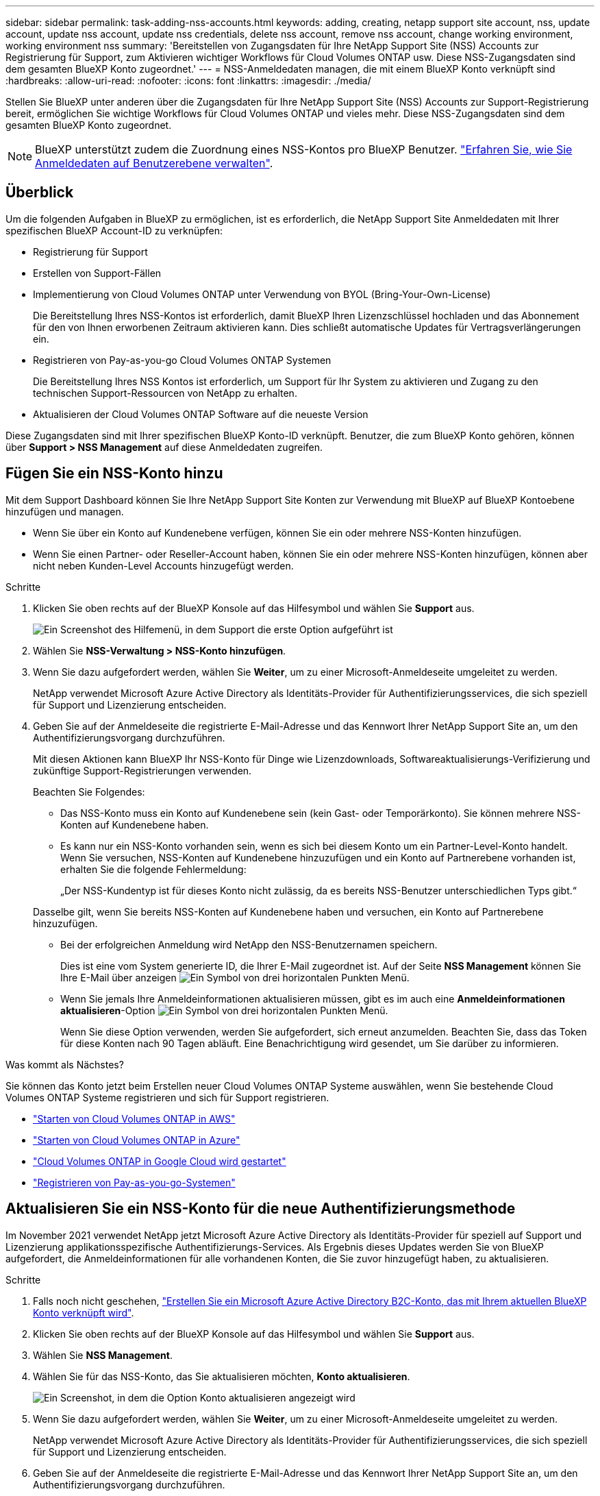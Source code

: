 ---
sidebar: sidebar 
permalink: task-adding-nss-accounts.html 
keywords: adding, creating, netapp support site account, nss, update account, update nss account, update nss credentials, delete nss account, remove nss account, change working environment, working environment nss 
summary: 'Bereitstellen von Zugangsdaten für Ihre NetApp Support Site (NSS) Accounts zur Registrierung für Support, zum Aktivieren wichtiger Workflows für Cloud Volumes ONTAP usw. Diese NSS-Zugangsdaten sind dem gesamten BlueXP Konto zugeordnet.' 
---
= NSS-Anmeldedaten managen, die mit einem BlueXP Konto verknüpft sind
:hardbreaks:
:allow-uri-read: 
:nofooter: 
:icons: font
:linkattrs: 
:imagesdir: ./media/


[role="lead"]
Stellen Sie BlueXP unter anderen über die Zugangsdaten für Ihre NetApp Support Site (NSS) Accounts zur Support-Registrierung bereit, ermöglichen Sie wichtige Workflows für Cloud Volumes ONTAP und vieles mehr. Diese NSS-Zugangsdaten sind dem gesamten BlueXP Konto zugeordnet.


NOTE: BlueXP unterstützt zudem die Zuordnung eines NSS-Kontos pro BlueXP Benutzer. link:task-manage-user-credentials.html["Erfahren Sie, wie Sie Anmeldedaten auf Benutzerebene verwalten"].



== Überblick

Um die folgenden Aufgaben in BlueXP zu ermöglichen, ist es erforderlich, die NetApp Support Site Anmeldedaten mit Ihrer spezifischen BlueXP Account-ID zu verknüpfen:

* Registrierung für Support
* Erstellen von Support-Fällen
* Implementierung von Cloud Volumes ONTAP unter Verwendung von BYOL (Bring-Your-Own-License)
+
Die Bereitstellung Ihres NSS-Kontos ist erforderlich, damit BlueXP Ihren Lizenzschlüssel hochladen und das Abonnement für den von Ihnen erworbenen Zeitraum aktivieren kann. Dies schließt automatische Updates für Vertragsverlängerungen ein.

* Registrieren von Pay-as-you-go Cloud Volumes ONTAP Systemen
+
Die Bereitstellung Ihres NSS Kontos ist erforderlich, um Support für Ihr System zu aktivieren und Zugang zu den technischen Support-Ressourcen von NetApp zu erhalten.

* Aktualisieren der Cloud Volumes ONTAP Software auf die neueste Version


Diese Zugangsdaten sind mit Ihrer spezifischen BlueXP Konto-ID verknüpft. Benutzer, die zum BlueXP Konto gehören, können über *Support > NSS Management* auf diese Anmeldedaten zugreifen.



== Fügen Sie ein NSS-Konto hinzu

Mit dem Support Dashboard können Sie Ihre NetApp Support Site Konten zur Verwendung mit BlueXP auf BlueXP Kontoebene hinzufügen und managen.

* Wenn Sie über ein Konto auf Kundenebene verfügen, können Sie ein oder mehrere NSS-Konten hinzufügen.
* Wenn Sie einen Partner- oder Reseller-Account haben, können Sie ein oder mehrere NSS-Konten hinzufügen, können aber nicht neben Kunden-Level Accounts hinzugefügt werden.


.Schritte
. Klicken Sie oben rechts auf der BlueXP Konsole auf das Hilfesymbol und wählen Sie *Support* aus.
+
image:https://raw.githubusercontent.com/NetAppDocs/bluexp-family/main/media/screenshot-help-support.png["Ein Screenshot des Hilfemenü, in dem Support die erste Option aufgeführt ist"]

. Wählen Sie *NSS-Verwaltung > NSS-Konto hinzufügen*.
. Wenn Sie dazu aufgefordert werden, wählen Sie *Weiter*, um zu einer Microsoft-Anmeldeseite umgeleitet zu werden.
+
NetApp verwendet Microsoft Azure Active Directory als Identitäts-Provider für Authentifizierungsservices, die sich speziell für Support und Lizenzierung entscheiden.

. Geben Sie auf der Anmeldeseite die registrierte E-Mail-Adresse und das Kennwort Ihrer NetApp Support Site an, um den Authentifizierungsvorgang durchzuführen.
+
Mit diesen Aktionen kann BlueXP Ihr NSS-Konto für Dinge wie Lizenzdownloads, Softwareaktualisierungs-Verifizierung und zukünftige Support-Registrierungen verwenden.

+
Beachten Sie Folgendes:

+
** Das NSS-Konto muss ein Konto auf Kundenebene sein (kein Gast- oder Temporärkonto). Sie können mehrere NSS-Konten auf Kundenebene haben.
** Es kann nur ein NSS-Konto vorhanden sein, wenn es sich bei diesem Konto um ein Partner-Level-Konto handelt. Wenn Sie versuchen, NSS-Konten auf Kundenebene hinzuzufügen und ein Konto auf Partnerebene vorhanden ist, erhalten Sie die folgende Fehlermeldung:
+
„Der NSS-Kundentyp ist für dieses Konto nicht zulässig, da es bereits NSS-Benutzer unterschiedlichen Typs gibt.“

+
Dasselbe gilt, wenn Sie bereits NSS-Konten auf Kundenebene haben und versuchen, ein Konto auf Partnerebene hinzuzufügen.

** Bei der erfolgreichen Anmeldung wird NetApp den NSS-Benutzernamen speichern.
+
Dies ist eine vom System generierte ID, die Ihrer E-Mail zugeordnet ist. Auf der Seite *NSS Management* können Sie Ihre E-Mail über anzeigen image:https://raw.githubusercontent.com/NetAppDocs/bluexp-family/main/media/icon-nss-menu.png["Ein Symbol von drei horizontalen Punkten"] Menü.

** Wenn Sie jemals Ihre Anmeldeinformationen aktualisieren müssen, gibt es im auch eine *Anmeldeinformationen aktualisieren*-Option image:https://raw.githubusercontent.com/NetAppDocs/bluexp-family/main/media/icon-nss-menu.png["Ein Symbol von drei horizontalen Punkten"] Menü.
+
Wenn Sie diese Option verwenden, werden Sie aufgefordert, sich erneut anzumelden. Beachten Sie, dass das Token für diese Konten nach 90 Tagen abläuft. Eine Benachrichtigung wird gesendet, um Sie darüber zu informieren.





.Was kommt als Nächstes?
Sie können das Konto jetzt beim Erstellen neuer Cloud Volumes ONTAP Systeme auswählen, wenn Sie bestehende Cloud Volumes ONTAP Systeme registrieren und sich für Support registrieren.

* https://docs.netapp.com/us-en/bluexp-cloud-volumes-ontap/task-deploying-otc-aws.html["Starten von Cloud Volumes ONTAP in AWS"^]
* https://docs.netapp.com/us-en/bluexp-cloud-volumes-ontap/task-deploying-otc-azure.html["Starten von Cloud Volumes ONTAP in Azure"^]
* https://docs.netapp.com/us-en/bluexp-cloud-volumes-ontap/task-deploying-gcp.html["Cloud Volumes ONTAP in Google Cloud wird gestartet"^]
* https://docs.netapp.com/us-en/bluexp-cloud-volumes-ontap/task-registering.html["Registrieren von Pay-as-you-go-Systemen"^]




== Aktualisieren Sie ein NSS-Konto für die neue Authentifizierungsmethode

Im November 2021 verwendet NetApp jetzt Microsoft Azure Active Directory als Identitäts-Provider für speziell auf Support und Lizenzierung applikationsspezifische Authentifizierungs-Services. Als Ergebnis dieses Updates werden Sie von BlueXP aufgefordert, die Anmeldeinformationen für alle vorhandenen Konten, die Sie zuvor hinzugefügt haben, zu aktualisieren.

.Schritte
. Falls noch nicht geschehen, https://kb.netapp.com/Advice_and_Troubleshooting/Miscellaneous/FAQs_for_NetApp_adoption_of_MS_Azure_AD_B2C_for_login["Erstellen Sie ein Microsoft Azure Active Directory B2C-Konto, das mit Ihrem aktuellen BlueXP Konto verknüpft wird"^].
. Klicken Sie oben rechts auf der BlueXP Konsole auf das Hilfesymbol und wählen Sie *Support* aus.
. Wählen Sie *NSS Management*.
. Wählen Sie für das NSS-Konto, das Sie aktualisieren möchten, *Konto aktualisieren*.
+
image:screenshot-nss-update-account.png["Ein Screenshot, in dem die Option Konto aktualisieren angezeigt wird"]

. Wenn Sie dazu aufgefordert werden, wählen Sie *Weiter*, um zu einer Microsoft-Anmeldeseite umgeleitet zu werden.
+
NetApp verwendet Microsoft Azure Active Directory als Identitäts-Provider für Authentifizierungsservices, die sich speziell für Support und Lizenzierung entscheiden.

. Geben Sie auf der Anmeldeseite die registrierte E-Mail-Adresse und das Kennwort Ihrer NetApp Support Site an, um den Authentifizierungsvorgang durchzuführen.
+
Nach Abschluss des Vorgangs sollte das Konto, das Sie aktualisiert haben, nun als _New_ Konto in der Tabelle aufgeführt werden. Die _ältere_ Version des Kontos ist weiterhin in der Tabelle aufgeführt, zusammen mit allen vorhandenen Arbeitsumgebungsverknüpfungen.

. Wenn vorhandene Cloud Volumes ONTAP-Arbeitsumgebungen an die ältere Version des Kontos angeschlossen sind, befolgen Sie die nachstehenden Schritte <<Verbinden Sie eine Arbeitsumgebung mit einem anderen NSS-Konto,Verbinden Sie die Arbeitsumgebungen mit einem anderen NSS-Konto>>.
. Rufen Sie die ältere Version des NSS-Kontos auf, und wählen Sie aus image:icon-action.png["Ein Symbol, das drei seitliche Punkte ist"] Und wählen Sie dann *Löschen*.




== NSS-Anmeldeinformationen aktualisieren

Sie müssen die Anmeldeinformationen für Ihre NSS-Konten in BlueXP aktualisieren, wenn eine der folgenden Ereignisse eintritt:

* Sie ändern die Anmeldeinformationen für das Konto
* Das Aktualisieren-Token für Ihr Konto läuft nach 3 Monaten ab


.Schritte
. Klicken Sie oben rechts auf der BlueXP Konsole auf das Hilfesymbol und wählen Sie *Support* aus.
. Wählen Sie *NSS Management*.
. Wählen Sie für das NSS-Konto, das Sie aktualisieren möchten, aus image:icon-action.png["Ein Symbol, das drei seitliche Punkte ist"] Und wählen Sie dann *Anmeldeinformationen aktualisieren*.
+
image:screenshot-nss-update-credentials.png["Ein Screenshot, der das Aktivitätsmenü für ein NetApp Support Site Konto zeigt, in dem die Option „Löschen“ ausgewählt werden kann"]

. Wenn Sie dazu aufgefordert werden, wählen Sie *Weiter*, um zu einer Microsoft-Anmeldeseite umgeleitet zu werden.
+
NetApp verwendet Microsoft Azure Active Directory als Identitäts-Provider für Authentifizierungsservices, die sich speziell für Support und Lizenzierung entscheiden.

. Geben Sie auf der Anmeldeseite die registrierte E-Mail-Adresse und das Kennwort Ihrer NetApp Support Site an, um den Authentifizierungsvorgang durchzuführen.




== Verbinden Sie eine Arbeitsumgebung mit einem anderen NSS-Konto

Wenn Ihr Unternehmen über mehrere NetApp Support Site Accounts verfügt, können Sie ändern, welches Konto einem Cloud Volumes ONTAP System zugeordnet ist.

Diese Funktion wird nur bei NSS-Konten unterstützt, die für die Verwendung von Microsoft Azure AD konfiguriert sind, das von NetApp zum Identitätsmanagement eingeführt wurde. Bevor Sie diese Funktion verwenden können, müssen Sie *NSS-Konto hinzufügen* oder *Konto aktualisieren* auswählen.

.Schritte
. Klicken Sie oben rechts auf der BlueXP Konsole auf das Hilfesymbol und wählen Sie *Support* aus.
. Wählen Sie *NSS Management*.
. Führen Sie die folgenden Schritte aus, um das NSS-Konto zu ändern:
+
.. Erweitern Sie die Zeile für den NetApp Support Site Account, dem die Arbeitsumgebung derzeit zugeordnet ist.
.. Wählen Sie für die Arbeitsumgebung, für die Sie die Zuordnung ändern möchten, aus image:icon-action.png["Ein Symbol, das drei seitliche Punkte ist"]
.. Wählen Sie *Ändern Sie auf ein anderes NSS-Konto*.
+
image:screenshot-nss-change-account.png["Ein Screenshot, der das Aktivitätsmenü für eine Arbeitsumgebung zeigt, das einem NetApp Support Site Konto zugeordnet ist"]

.. Wählen Sie das Konto aus und wählen Sie dann *Speichern*.






== Zeigen Sie die E-Mail-Adresse für ein NSS-Konto an

Da für die Authentifizierungsdienste von NetApp Support-Site jetzt Microsoft Azure Active Directory verwendet wird, ist der NSS-Benutzername in BlueXP in der Regel eine vom Azure AD generierte Kennung. Als Ergebnis können Sie möglicherweise nicht sofort die E-Mail-Adresse kennen, die mit diesem Konto verknüpft ist. Aber BlueXP hat die Möglichkeit, Ihnen die zugehörige E-Mail-Adresse anzuzeigen.


TIP: Wenn Sie die NSS-Verwaltungsseite aufrufen, generiert BlueXP für jedes Konto in der Tabelle ein Token. Dieses Token enthält Informationen zur zugehörigen E-Mail-Adresse. Das Token wird dann entfernt, wenn Sie die Seite verlassen. Die Informationen werden niemals zwischengespeichert, wodurch Ihre Privatsphäre geschützt wird.

.Schritte
. Klicken Sie oben rechts auf der BlueXP Konsole auf das Hilfesymbol und wählen Sie *Support* aus.
. Wählen Sie *NSS Management*.
. Wählen Sie für das NSS-Konto, das Sie aktualisieren möchten, aus image:icon-action.png["Ein Symbol, das drei seitliche Punkte ist"] Und wählen Sie dann *E-Mail-Adresse anzeigen*.
+
image:screenshot-nss-display-email.png["Ein Screenshot, der das Aktivitätsmenü für ein NetApp Support Site Konto anzeigt, in dem die E-Mail-Adresse angezeigt werden kann."]



.Ergebnis
BlueXP zeigt den Benutzernamen und die zugehörige E-Mail-Adresse der NetApp Support Website an. Sie können die Schaltfläche Kopieren verwenden, um die E-Mail-Adresse zu kopieren.



== Entfernen Sie ein NSS-Konto

Löschen Sie alle NSS-Konten, die Sie nicht mehr mit BlueXP verwenden möchten.

Sie können kein Konto löschen, das derzeit einer Cloud Volumes ONTAP Arbeitsumgebung zugeordnet ist. Das müssen Sie zuerst <<Verbinden Sie eine Arbeitsumgebung mit einem anderen NSS-Konto,Verbinden Sie die Arbeitsumgebungen mit einem anderen NSS-Konto>>.

.Schritte
. Klicken Sie oben rechts auf der BlueXP Konsole auf das Hilfesymbol und wählen Sie *Support* aus.
. Wählen Sie *NSS Management*.
. Wählen Sie für das NSS-Konto, das Sie löschen möchten, aus image:icon-action.png["Ein Symbol, das drei seitliche Punkte ist"] Und wählen Sie dann *Löschen*.
+
image:screenshot-nss-delete.png["Ein Screenshot, der das Aktivitätsmenü für ein NetApp Support Site Konto zeigt, in dem die Option „Löschen“ ausgewählt werden kann"]

. Wählen Sie *Löschen*, um zu bestätigen.

